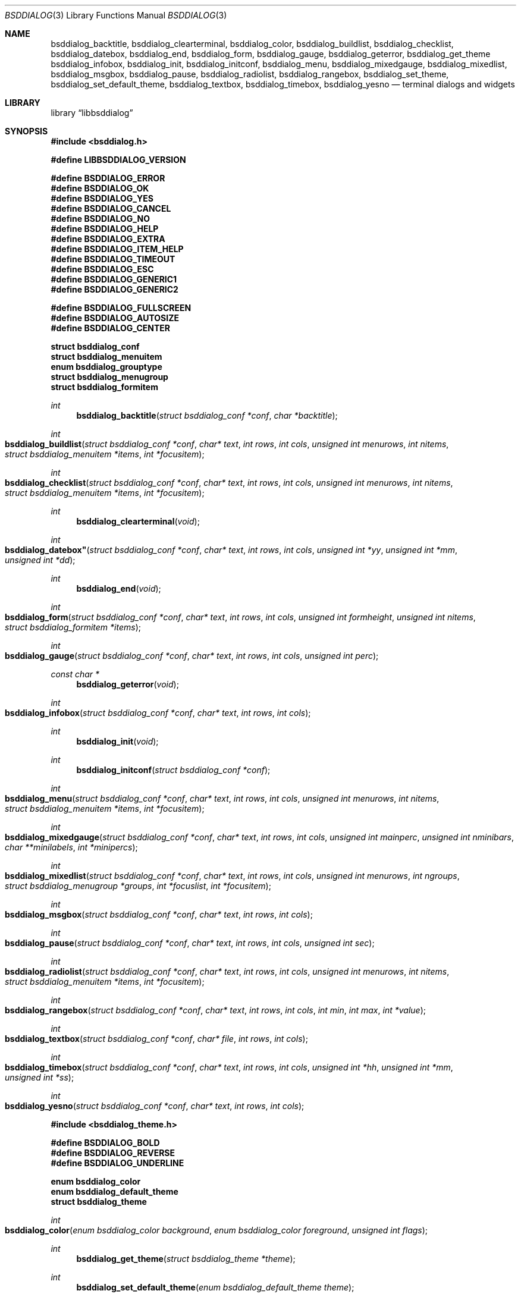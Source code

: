 .\"
.\" Copyright (c) 2021 Alfonso Sabato Siciliano
.\"
.\" Redistribution and use in source and binary forms, with or without
.\" modification, are permitted provided that the following conditions
.\" are met:
.\" 1. Redistributions of source code must retain the above copyright
.\"    notice, this list of conditions and the following disclaimer.
.\" 2. Redistributions in binary form must reproduce the above copyright
.\"    notice, this list of conditions and the following disclaimer in the
.\"    documentation and/or other materials provided with the distribution.
.\"
.\" THIS SOFTWARE IS PROVIDED BY THE AUTHOR AND CONTRIBUTORS ``AS IS'' AND
.\" ANY EXPRESS OR IMPLIED WARRANTIES, INCLUDING, BUT NOT LIMITED TO, THE
.\" IMPLIED WARRANTIES OF MERCHANTABILITY AND FITNESS FOR A PARTICULAR PURPOSE
.\" ARE DISCLAIMED.  IN NO EVENT SHALL THE AUTHOR OR CONTRIBUTORS BE LIABLE
.\" FOR ANY DIRECT, INDIRECT, INCIDENTAL, SPECIAL, EXEMPLARY, OR CONSEQUENTIAL
.\" DAMAGES (INCLUDING, BUT NOT LIMITED TO, PROCUREMENT OF SUBSTITUTE GOODS
.\" OR SERVICES; LOSS OF USE, DATA, OR PROFITS; OR BUSINESS INTERRUPTION)
.\" HOWEVER CAUSED AND ON ANY THEORY OF LIABILITY, WHETHER IN CONTRACT, STRICT
.\" LIABILITY, OR TORT (INCLUDING NEGLIGENCE OR OTHERWISE) ARISING IN ANY WAY
.\" OUT OF THE USE OF THIS SOFTWARE, EVEN IF ADVISED OF THE POSSIBILITY OF
.\" SUCH DAMAGE.
.\"
.Dd December 16, 2021
.Dt BSDDIALOG 3
.Os
.Sh NAME
.Nm bsddialog_backtitle ,
.Nm bsddialog_clearterminal ,
.Nm bsddialog_color ,
.Nm bsddialog_buildlist ,
.Nm bsddialog_checklist ,
.Nm bsddialog_datebox ,
.Nm bsddialog_end ,
.Nm bsddialog_form ,
.Nm bsddialog_gauge ,
.Nm bsddialog_geterror ,
.Nm bsddialog_get_theme
.Nm bsddialog_infobox ,
.Nm bsddialog_init ,
.Nm bsddialog_initconf ,
.Nm bsddialog_menu ,
.Nm bsddialog_mixedgauge ,
.Nm bsddialog_mixedlist ,
.Nm bsddialog_msgbox ,
.Nm bsddialog_pause ,
.Nm bsddialog_radiolist ,
.Nm bsddialog_rangebox ,
.Nm bsddialog_set_theme ,
.Nm bsddialog_set_default_theme ,
.Nm bsddialog_textbox ,
.Nm bsddialog_timebox ,
.Nm bsddialog_yesno
.Nd terminal dialogs and widgets
.Sh LIBRARY
.Lb libbsddialog
.Sh SYNOPSIS
.In bsddialog.h

.Fd #define LIBBSDDIALOG_VERSION

.Fd #define BSDDIALOG_ERROR
.Fd #define BSDDIALOG_OK
.Fd #define BSDDIALOG_YES
.Fd #define BSDDIALOG_CANCEL
.Fd #define BSDDIALOG_NO
.Fd #define BSDDIALOG_HELP
.Fd #define BSDDIALOG_EXTRA
.Fd #define BSDDIALOG_ITEM_HELP
.Fd #define BSDDIALOG_TIMEOUT
.Fd #define BSDDIALOG_ESC
.Fd #define BSDDIALOG_GENERIC1
.Fd #define BSDDIALOG_GENERIC2

.Fd #define BSDDIALOG_FULLSCREEN
.Fd #define BSDDIALOG_AUTOSIZE
.Fd #define BSDDIALOG_CENTER

.Fd struct bsddialog_conf
.Fd struct bsddialog_menuitem
.Fd enum bsddialog_grouptype
.Fd struct bsddialog_menugroup
.Fd struct bsddialog_formitem

.Ft int
.Fn bsddialog_backtitle "struct bsddialog_conf *conf" "char *backtitle"
.Ft int
.Fo bsddialog_buildlist
.Fa "struct bsddialog_conf *conf"
.Fa "char* text"
.Fa "int rows"
.Fa "int cols"
.Fa "unsigned int menurows"
.Fa "int nitems"
.Fa "struct bsddialog_menuitem *items"
.Fa "int *focusitem"
.Fc
.Ft int
.Fo bsddialog_checklist
.Fa "struct bsddialog_conf *conf"
.Fa "char* text"
.Fa "int rows"
.Fa "int cols"
.Fa "unsigned int menurows"
.Fa "int nitems"
.Fa "struct bsddialog_menuitem *items"
.Fa "int *focusitem"
.Fc
.Ft int
.Fn bsddialog_clearterminal "void"
.Ft int
.Fo bsddialog_datebox"
.Fa "struct bsddialog_conf *conf"
.Fa "char* text"
.Fa "int rows"
.Fa "int cols"
.Fa "unsigned int *yy"
.Fa "unsigned int *mm"
.Fa "unsigned int *dd"
.Fc
.Ft int
.Fn bsddialog_end "void"
.Ft int
.Fo bsddialog_form
.Fa "struct bsddialog_conf *conf"
.Fa "char* text"
.Fa "int rows"
.Fa "int cols"
.Fa "unsigned int formheight"
.Fa "unsigned int nitems"
.Fa "struct bsddialog_formitem *items"
.Fc
.Ft int
.Fo bsddialog_gauge
.Fa "struct bsddialog_conf *conf"
.Fa "char* text"
.Fa "int rows"
.Fa "int cols"
.Fa "unsigned int perc"
.Fc
.Ft const char *
.Fn bsddialog_geterror "void"
.Ft int
.Fo bsddialog_infobox
.Fa "struct bsddialog_conf *conf"
.Fa "char* text"
.Fa "int rows"
.Fa "int cols"
.Fc
.Ft int
.Fn bsddialog_init "void"
.Ft int
.Fn bsddialog_initconf "struct bsddialog_conf *conf"
.Ft int
.Fo bsddialog_menu
.Fa "struct bsddialog_conf *conf"
.Fa "char* text"
.Fa "int rows"
.Fa "int cols"
.Fa "unsigned int menurows"
.Fa "int nitems"
.Fa "struct bsddialog_menuitem *items"
.Fa "int *focusitem"
.Fc
.Ft int
.Fo bsddialog_mixedgauge
.Fa "struct bsddialog_conf *conf"
.Fa "char* text"
.Fa "int rows"
.Fa "int cols"
.Fa "unsigned int mainperc"
.Fa "unsigned int nminibars"
.Fa "char **minilabels"
.Fa "int *minipercs"
.Fc
.Ft int
.Fo bsddialog_mixedlist
.Fa "struct bsddialog_conf *conf"
.Fa "char* text"
.Fa "int rows"
.Fa "int cols"
.Fa "unsigned int menurows"
.Fa "int ngroups"
.Fa "struct bsddialog_menugroup *groups"
.Fa "int *focuslist"
.Fa "int *focusitem"
.Fc
.Ft int
.Fo bsddialog_msgbox
.Fa "struct bsddialog_conf *conf"
.Fa "char* text"
.Fa "int rows"
.Fa "int cols"
.Fc
.Ft int
.Fo bsddialog_pause
.Fa "struct bsddialog_conf *conf"
.Fa "char* text"
.Fa "int rows"
.Fa "int cols"
.Fa "unsigned int sec"
.Fc
.Ft int
.Fo bsddialog_radiolist
.Fa "struct bsddialog_conf *conf"
.Fa "char* text"
.Fa "int rows"
.Fa "int cols"
.Fa "unsigned int menurows"
.Fa "int nitems"
.Fa "struct bsddialog_menuitem *items"
.Fa "int *focusitem"
.Fc
.Ft int
.Fo bsddialog_rangebox
.Fa "struct bsddialog_conf *conf"
.Fa "char* text"
.Fa "int rows"
.Fa "int cols"
.Fa "int min"
.Fa "int max"
.Fa "int *value"
.Fc
.Ft int
.Fo bsddialog_textbox
.Fa "struct bsddialog_conf *conf"
.Fa "char* file"
.Fa "int rows"
.Fa "int cols"
.Fc
.Ft int
.Fo bsddialog_timebox
.Fa "struct bsddialog_conf *conf"
.Fa "char* text"
.Fa "int rows"
.Fa "int cols"
.Fa "unsigned int *hh"
.Fa "unsigned int *mm"
.Fa "unsigned int *ss"
.Fc
.Ft int
.Fo bsddialog_yesno
.Fa "struct bsddialog_conf *conf"
.Fa "char* text"
.Fa "int rows"
.Fa "int cols"
.Fc

.In bsddialog_theme.h

.Fd #define BSDDIALOG_BOLD
.Fd #define BSDDIALOG_REVERSE
.Fd #define BSDDIALOG_UNDERLINE

.Fd enum bsddialog_color
.Fd enum bsddialog_default_theme
.Fd struct bsddialog_theme

.Ft int
.Fo bsddialog_color
.Fa "enum bsddialog_color background"
.Fa "enum bsddialog_color foreground"
.Fa "unsigned int flags"
.Fc
.Ft int
.Fn bsddialog_get_theme "struct bsddialog_theme *theme"
.Ft int
.Fn bsddialog_set_default_theme "enum bsddialog_default_theme theme"
.Ft int
.Fn bsddialog_set_theme "struct bsddialog_theme *theme"
.Sh DESCRIPTION
The
.Nm BSDDialog
library is an API to write a tools with a Text User Interface. It can build
dialogs and widgets: to show messages, to get input and to inform about a
computation status.

.Ss Dialogs

.Ss Theme

.\" .Sh RETURN VALUES
.\" For sections 2, 3, and 9 function return values only.
.Sh EXAMPLES
Complete set of examples:
.Lk https://gitlab.com/alfix/bsddialog/-/blob/main/examples_library/
.Pp
If installed:
.Dl /usr/local/share/examples/libbsddialog
.Pp
"Yes-No Question" Example:
.Pp
.Bd -literal -offset indent -compact
int output;
struct bsddialog_conf conf;

bsddialog_initconf(&conf);
conf.title = "yesno";
if (bsddialog_init() == BSDDIALOG_ERROR)
	return (1);

output = bsddialog_yesno(&conf, "Example", 7, 25);

bsddialog_end();

switch (output) {
case BSDDIALOG_YES:
	printf("OK\\n");
	break;
case BSDDIALOG_NO
	printf("NO\\n");
	break;
case BSDDIALOG_ESC;
	printf("ESC\\n");
	break;
case BSDDIALOG_ERROR:
	printf("Error: %s\\n", bsddialog_geterror());
}

.Ed
.\" .Sh DIAGNOSTICS
.\" For sections 1, 4, 6, 7, 8, and 9 printf/stderr messages only.
.\" .Sh ERRORS
.\" For sections 2, 3, 4, and 9 errno settings only.
.Sh SEE ALSO
.Xr bsddialog 1 ,
.Xr portconfig 1
.Sh HISTORY
The
.Nm bsddialog
library first appeared in
.Fx 14.0 .
.Sh AUTHORS
.Nm bsddialog
was written by
.An Alfonso Sabato Siciliano Aq Mt alf.siciliano@gmail.com .
.\" .Sh CAVEATS
.\" .Sh BUGS

